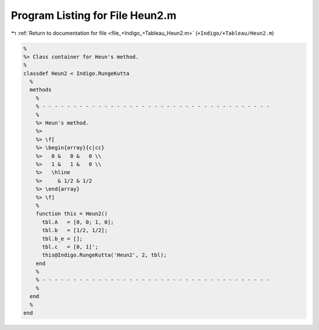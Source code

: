 
.. _program_listing_file_+Indigo_+Tableau_Heun2.m:

Program Listing for File Heun2.m
================================

|exhale_lsh| :ref:`Return to documentation for file <file_+Indigo_+Tableau_Heun2.m>` (``+Indigo/+Tableau/Heun2.m``)

.. |exhale_lsh| unicode:: U+021B0 .. UPWARDS ARROW WITH TIP LEFTWARDS

.. code-block:: MATLAB

   %
   %> Class container for Heun's method.
   %
   classdef Heun2 < Indigo.RungeKutta
     %
     methods
       %
       % - - - - - - - - - - - - - - - - - - - - - - - - - - - - - - - - - - - - -
       %
       %> Heun's method.
       %>
       %> \f[
       %> \begin{array}{c|cc}
       %>   0 &   0 &   0 \\
       %>   1 &   1 &   0 \\
       %>   \hline
       %>     & 1/2 & 1/2
       %> \end{array}
       %> \f]
       %
       function this = Heun2()
         tbl.A   = [0, 0; 1, 0];
         tbl.b   = [1/2, 1/2];
         tbl.b_e = [];
         tbl.c   = [0, 1]';
         this@Indigo.RungeKutta('Heun2', 2, tbl);
       end
       %
       % - - - - - - - - - - - - - - - - - - - - - - - - - - - - - - - - - - - - -
       %
     end
     %
   end
